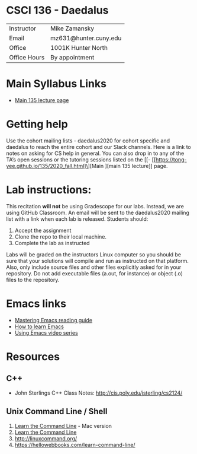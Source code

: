 * CSCI 136 - Daedalus
| Instructor   | Mike Zamansky         |
| Email        | mz631@hunter.cuny.edu |
| Office       | 1001K Hunter North    |
| Office Hours | By appointment        |

* Main Syllabus Links
- [[https://tong-yee.github.io/135/2020_fall.html][Main 135 lecture page]]

* Getting help

Use the cohort mailing lists - daedalus2020 for cohort specific and
daedalus to reach the entire cohort and our Slack channels. Here is a
link to notes on asking for CS help in general. You can also drop in
to any of the TA’s open sessions or the tutoring sessions listed on
the [[- [[https://tong-yee.github.io/135/2020_fall.html]\][Main ][main 135 lecture]] page.

* Lab instructions:
This recitation *will not* be using Gradescope for our labs. Instead,
we are using GitHub Classroom. An email will be sent to the
daedalus2020 mailing list with a link when each lab is
released. Students should:

1. Accept the assignment
2. Clone the repo to their local machine.
3. Complete the lab as instructed

Labs will be graded on the instructors Linux computer so you should be
sure that your solutions will compile and run as instructed on that
platform. Also, only include source files and other files explicitly
asked for in your repository. Do not add executable files (a.out, for
instance) or object (.o) files to the repository.


* Emacs links
- [[https://www.masteringemacs.org/reading-guide][Mastering Emacs reading guide]]
- [[http://sachachua.com/blog/2013/05/how-to-learn-emacs-a-hand-drawn-one-pager-for-beginners/][How to learn Emacs]]
- [[http://cestlaz.github.io/stories/emacs][Using Emacs video series]]

* Resources
** C++
- John Sterlings C++ Class Notes: http://cis.poly.edu/jsterling/cs2124/

** Unix Command Line / Shell
1) [[https://hellowebbooks.com/learn-command-line/][Learn the Command Line]] - Mac version
2) [[https://www.codecademy.com/learn/learn-the-command-line][Learn the Command Line]]
3) [[http://linuxcommand.org/]]
4) https://hellowebbooks.com/learn-command-line/
